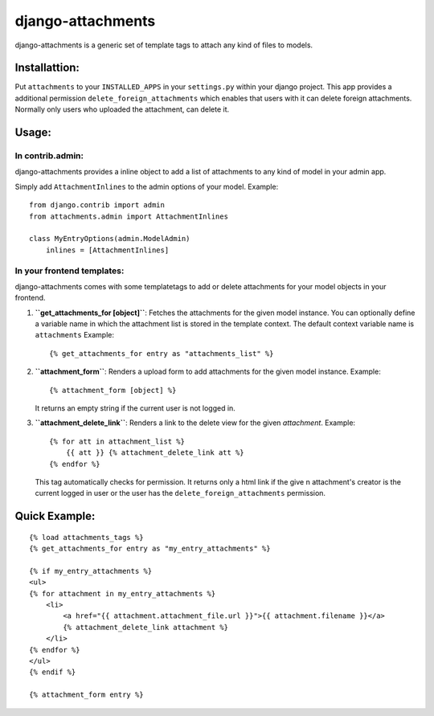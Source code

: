 ==================
django-attachments
==================

django-attachments is a generic set of template tags to attach any kind of
files to models.

Installattion:
==============

Put ``attachments`` to your ``INSTALLED_APPS`` in your ``settings.py`` within
your django project. This app provides a additional permission ``delete_foreign_attachments``
which enables that users with it can delete foreign attachments. Normally only
users who uploaded the attachment, can delete it.

Usage:
======

In contrib.admin:
-----------------

django-attachments provides a inline object to add a list of attachments to
any kind of model in your admin app.

Simply add ``AttachmentInlines`` to the admin options of your model. Example::

    from django.contrib import admin
    from attachments.admin import AttachmentInlines
    
    class MyEntryOptions(admin.ModelAdmin)
        inlines = [AttachmentInlines]

.. image:: http://cloud.github.com/downloads/bartTC/django-attachments/attachments_screenshot_admin.png

In your frontend templates:
---------------------------

django-attachments comes with some templatetags to add or delete attachments
for your model objects in your frontend.

1. **``get_attachments_for [object]``**: Fetches the attachments for the given
   model instance. You can optionally define a variable name in which the attachment
   list is stored in the template context. The default context variable name is
   ``attachments`` Example::
   
   {% get_attachments_for entry as "attachments_list" %}

2. **``attachment_form``**: Renders a upload form to add attachments for the given
   model instance. Example::
   
    {% attachment_form [object] %}

   It returns an empty string if the current user is not logged in.

3. **``attachment_delete_link``**: Renders a link to the delete view for the given
   *attachment*. Example::
   
    {% for att in attachment_list %}
        {{ att }} {% attachment_delete_link att %}
    {% endfor %}
    
   This tag automatically checks for permission. It returns only a html link if the
   give n attachment's creator is the current logged in user or the user has the 
   ``delete_foreign_attachments`` permission.

Quick Example:
==============

::
    
    {% load attachments_tags %}
    {% get_attachments_for entry as "my_entry_attachments" %}
    
    {% if my_entry_attachments %}
    <ul>
    {% for attachment in my_entry_attachments %}
        <li>
            <a href="{{ attachment.attachment_file.url }}">{{ attachment.filename }}</a>
            {% attachment_delete_link attachment %}
        </li>
    {% endfor %}
    </ul>
    {% endif %}

    {% attachment_form entry %}